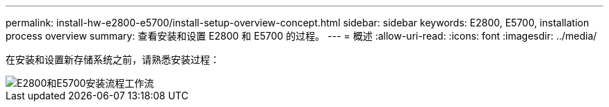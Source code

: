 ---
permalink: install-hw-e2800-e5700/install-setup-overview-concept.html 
sidebar: sidebar 
keywords: E2800, E5700, installation process overview 
summary: 查看安装和设置 E2800 和 E5700 的过程。 
---
= 概述
:allow-uri-read: 
:icons: font
:imagesdir: ../media/


[role="lead"]
在安装和设置新存储系统之前，请熟悉安装过程：

image::../media/ef600_isi_workflow_v_2_inst-hw-e2800-e5700.bmp[E2800和E5700安装流程工作流]
